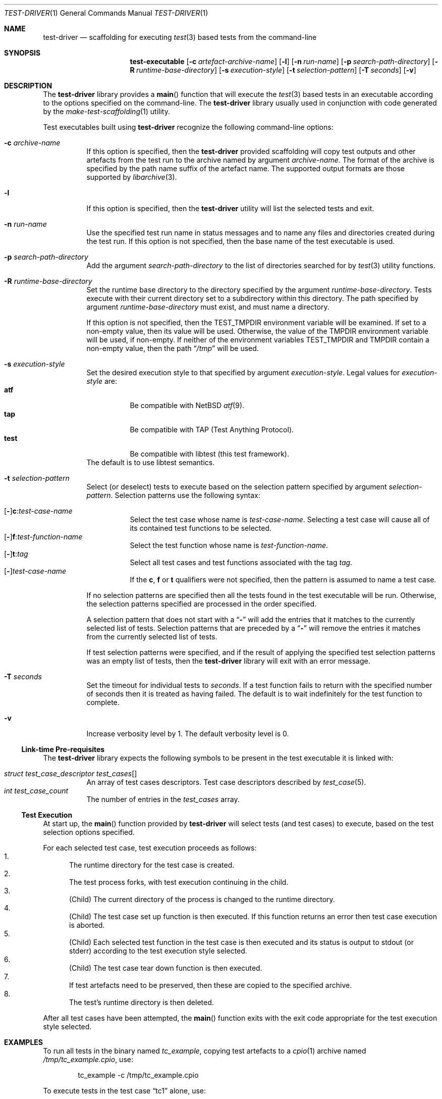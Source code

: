 .\" Copyright (c) 2019 Joseph Koshy.
.\" All rights reserved.
.\"
.\" Redistribution and use in source and binary forms, with or without
.\" modification, are permitted provided that the following conditions
.\" are met:
.\" 1. Redistributions of source code must retain the above copyright
.\"    notice, this list of conditions and the following disclaimer.
.\" 2. Redistributions in binary form must reproduce the above copyright
.\"    notice, this list of conditions and the following disclaimer in the
.\"    documentation and/or other materials provided with the distribution.
.\"
.\" This software is provided by Joseph Koshy ``as is'' and
.\" any express or implied warranties, including, but not limited to, the
.\" implied warranties of merchantability and fitness for a particular purpose
.\" are disclaimed.  in no event shall Joseph Koshy be liable
.\" for any direct, indirect, incidental, special, exemplary, or consequential
.\" damages (including, but not limited to, procurement of substitute goods
.\" or services; loss of use, data, or profits; or business interruption)
.\" however caused and on any theory of liability, whether in contract, strict
.\" liability, or tort (including negligence or otherwise) arising in any way
.\" out of the use of this software, even if advised of the possibility of
.\" such damage.
.\"
.\" $Id$
.\"
.Dd March 31, 2019
.Dt TEST-DRIVER 1
.Os
.Sh NAME
.Nm test-driver
.Nd scaffolding for executing
.Xr test 3
based tests from the command-line
.Sh SYNOPSIS
.Nm test-executable
.Op Fl c Ar artefact-archive-name
.Op Fl l
.Op Fl n Ar run-name
.Op Fl p Ar search-path-directory
.Op Fl R Ar runtime-base-directory
.Op Fl s Ar execution-style
.Op Fl t Ar selection-pattern
.Op Fl T Ar seconds
.Op Fl v
.Sh DESCRIPTION
The
.Nm
library provides a
.Fn main
function that will execute the
.Xr test 3
based tests in an executable according to the options specified
on the command-line.
The
.Nm
library usually used in conjunction with code generated by the
.Xr make-test-scaffolding 1
utility.
.Pp
Test executables built using
.Nm
recognize the following command-line options:
.Bl -tag -width indent
.It Fl c Ar archive-name
If this option is specified, then the
.Nm
provided scaffolding will copy test outputs and other artefacts from
the test run to the archive named by argument
.Ar archive-name .
The format of the archive is specified by the path name suffix of the
artefact name.
The supported output formats are those supported by
.Xr libarchive 3 .
.It Fl l
If this option is specified, then the
.Nm
utility will list the selected tests and exit.
.It Fl n Ar run-name
Use the specified test run name in status messages and to name
any files and directories created during the test run.
If this option is not specified, then the base name of the test
executable is used.
.It Fl p Ar search-path-directory
Add the argument
.Ar search-path-directory
to the list of directories searched for by
.Xr test 3
utility functions.
.It Fl R Ar runtime-base-directory
Set the runtime base directory to the directory specified by the
argument
.Ar runtime-base-directory .
Tests execute with their current directory set to a subdirectory
within this directory.
The path specified by argument
.Ar runtime-base-directory
must exist, and must name a directory.
.Pp
If this option is not specified, then the
.Ev TEST_TMPDIR
environment variable will be examined.
If set to a non-empty value, then its value will be used.
Otherwise, the value of the
.Ev TMPDIR
environment variable will be used, if non-empty.
If neither of the environment variables
.Ev TEST_TMPDIR
and
.Ev TMPDIR
contain a non-empty value, then the path
.Dq Pa /tmp
will be used.
.It Fl s Ar execution-style
Set the desired execution style to that specified by argument
.Ar execution-style .
Legal values for
.Ar execution-style
are:
.Bl -tag -width indent -compact
.It Li atf
Be compatible with
.Nx
.Xr atf 9 .
.It Li tap
Be compatible with TAP
.Pq Test Anything Protocol .
.It Li test
Be compatible with libtest (this test framework).
.El
The default is to use libtest semantics.
.It Fl t Ar selection-pattern
Select (or deselect) tests to execute based on the selection
pattern specified by argument
.Ar selection-pattern .
Selection patterns use the following syntax:
.Pp
.Bl -tag -compact -width indent
.It Xo
.Op Li - Ns
.Li c : Ns Ar test-case-name
.Xc
Select the test case whose name is
.Ar test-case-name .
Selecting a test case will cause all of its contained
test functions to be selected.
.It Xo
.Op Li - Ns
.Li f : Ns Ar test-function-name
.Xc
Select the test function whose name is
.Ar test-function-name .
.It Xo
.Op Li - Ns
.Li t : Ns Ar tag
.Xc
Select all test cases and test functions associated with the
tag
.Ar tag .
.It Xo
.Op Li - Ns
.Ar test-case-name
.Xc
If the
.Li c ,
.Li f
or
.Li t
qualifiers were not specified, then the pattern is assumed to
name a test case.
.El
.Pp
If no selection patterns are specified then all the tests found in
the test executable will be run.
Otherwise, the selection patterns specified are processed in the
order specified.
.Pp
A selection pattern that does not start with a
.Dq Li -
will add the entries that it matches to the currently selected list
of tests.
Selection patterns that are preceded by a
.Dq Li -
will remove the entries it matches from the currently selected list
of tests.
.Pp
If test selection patterns were specified, and if the result of
applying the specified test selection patterns was an empty list
of tests, then the
.Nm
library will exit with an error message.
.It Fl T Ar seconds
Set the timeout for individual tests to
.Ar seconds .
If a test function fails to return with the specified number of seconds
then it is treated as having failed.
The default is to wait indefinitely for the test function to complete.
.It Fl v
Increase verbosity level by 1.
The default verbosity level is 0.
.El
.Ss Link-time Pre-requisites
The
.Nm
library expects the following symbols to be present in the
test executable it is linked with:
.Pp
.Bl -tag -width indent -compact
.It Xo
.Vt struct test_case_descriptor
.Va test_cases Ns []
.Xc
An array of test cases descriptors.
Test case descriptors described by
.Xr test_case 5 .
.It Xo
.Vt int
.Va test_case_count
.Xc
The number of entries in the
.Va test_cases
array.
.El
.Ss Test Execution
At start up, the
.Fn main
function provided by
.Nm
will select tests (and test cases) to execute, based on the test
selection options specified.
.Pp
For each selected test case, test execution proceeds as follows:
.Bl -enum -compact
.It
The runtime directory for the test case is created.
.It
The test process forks, with test execution continuing in the
child.
.It
.Pq Child
The current directory of the process is changed to the runtime
directory.
.It
.Pq Child
The test case set up function is then executed.
If this function returns an error then test case execution is
aborted.
.It
.Pq Child
Each selected test function in the test case is then executed and
its status is output to stdout (or stderr) according to the test
execution style selected.
.It
.Pq Child
The test case tear down function is then executed.
.It
If test artefacts need to be preserved, then these are
copied to the specified archive.
.It
The test's runtime directory is then deleted.
.El
.Pp
After all test cases have been attempted, the
.Fn main
function exits with the exit code appropriate for the
test execution style selected.
.Sh EXAMPLES
To run all tests in the binary named
.Pa tc_example ,
copying test artefacts to a
.Xr cpio 1
archive named
.Pa /tmp/tc_example.cpio ,
use:
.Bd -literal -offset indent
tc_example -c /tmp/tc_example.cpio
.Ed
.Pp
To execute tests in the test case
.Dq tc1
alone, use:
.Bd -literal -offset indent
tc_example -t 'c:tc1'
.Ed
.Pp
To execute tests in the test case
.Dq tc1
but not the test functions associated with tag
.Li tag1 ,
use:
.Bd -literal -offset indent
tc_example -t 'c:tc1' -t '-t:tag1'
.Ed
.Sh DIAGNOSTICS
Test programs built with the
.Nm
library will exit with an exit code of 0 if all of the selected tests
passed when run, and with a non-zero exit code if an error
occurred during test execution.
.Sh SEE ALSO
.Xr make-test-scaffolding 1 ,
.Xr libarchive 3 ,
.Xr test 3 ,
.Xr test_case 5
